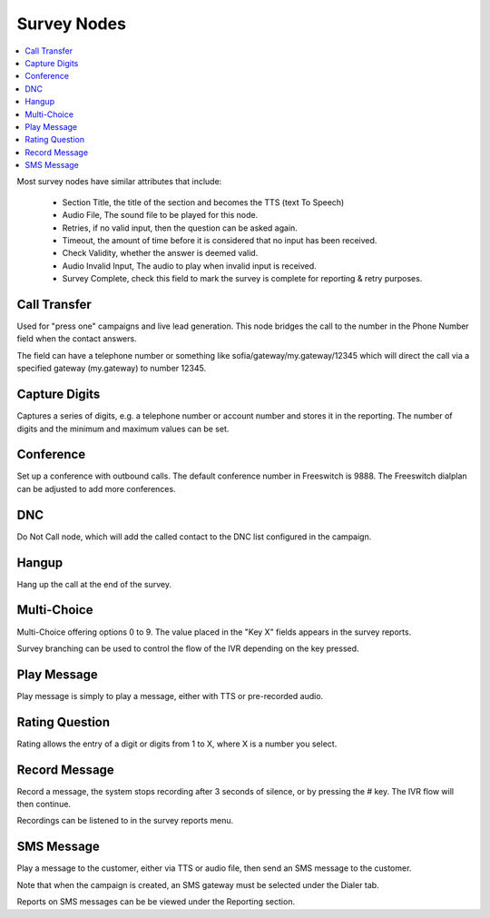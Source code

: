 .. _survey-nodes:

============
Survey Nodes
============


.. contents::
    :local:
    :depth: 2


Most survey nodes have similar attributes that include:

 - Section Title, the title of the section and becomes the TTS (text To Speech)
 - Audio File, The sound file to be played for this node.
 - Retries, if no valid input, then the question can be asked again.
 - Timeout, the amount of time before it is considered that no input has been received.
 - Check Validity, whether the answer is deemed valid.
 - Audio Invalid Input, The audio to play when invalid input is received.
 - Survey Complete, check this field to mark the survey is complete for reporting & retry purposes.


.. _call-transfer:

Call Transfer
-------------

Used for "press one" campaigns and live lead generation. This node bridges the call to the number in the Phone Number field when the contact answers.

The field can have a telephone number or something like sofia/gateway/my.gateway/12345 which will direct the call via a specified gateway (my.gateway) to number 12345.

.. image:: ../_static/images/customer/node_call_transfer.png


.. _capture-digits:

Capture Digits
--------------

Captures a series of digits, e.g. a telephone number or account number and stores it in the reporting. The number of digits and the minimum and maximum values can be set.

.. image:: ../_static/images/customer/node_capture_digits.png


.. _conference-node:

Conference
----------

Set up a conference with outbound calls. The default conference number in Freeswitch is 9888. The Freeswitch dialplan can be adjusted to add more conferences.

.. image:: ../_static/images/customer/node_conference.png


.. _dnc-list:

DNC
---

Do Not Call node, which will add the called contact to the DNC list configured in the campaign.

.. image:: ../_static/images/customer/node_dnc.png


.. _hangup-node:

Hangup
------

Hang up the call at the end of the survey.

.. image:: ../_static/images/customer/node_hangup.png


.. _multi-choice-node:

Multi-Choice
------------

Multi-Choice offering options 0 to 9. The value placed in the "Key X" fields appears in the survey reports.

Survey branching can be used to control the flow of the IVR depending on the key pressed.

.. image:: ../_static/images/customer/node_multi-choice.png


.. _play-message:

Play Message
------------

Play message is simply to play a message, either with TTS or pre-recorded audio.

.. image:: ../_static/images/customer/node_play_message.png


.. _rating-question:

Rating Question
---------------

Rating allows the entry of a digit or digits from 1 to X, where X is a number you select.


.. image:: ../_static/images/customer/node_rating_question.png


.. _record-message:

Record Message
--------------

.. image:: ../_static/images/customer/node_record_message.png

Record a message, the system stops recording after 3 seconds of silence, or by pressing the # key. The IVR flow will then continue.

Recordings can be listened to in the survey reports menu.


SMS Message
-----------

Play a message to the customer, either via TTS or audio file, then send an SMS message to the customer.

Note that when the campaign is created, an SMS gateway must be selected under the Dialer tab.

Reports on SMS messages can be be viewed under the Reporting section.


